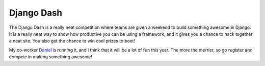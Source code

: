 .. post:: 2009-04-02 22:35:43

Django Dash
===========

The Django Dash is a really neat competition where teams are given
a weekend to build something awesome in Django. It is a really neat
way to show how productive you can be using a framework, and it
gives you a chance to hack together a neat site. You also get the
chance to win cool prizes to boot!

My co-worker `Daniel <http://www.toastdriven.com/>`_ is running it,
and I think that it will be a lot of fun this year. The more the
merrier, so go register and compete in making something awesome!


